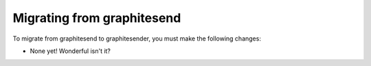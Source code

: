 Migrating from graphitesend
###########################

To migrate from graphitesend to graphitesender, you must make the following
changes:

* None yet! Wonderful isn't it?
